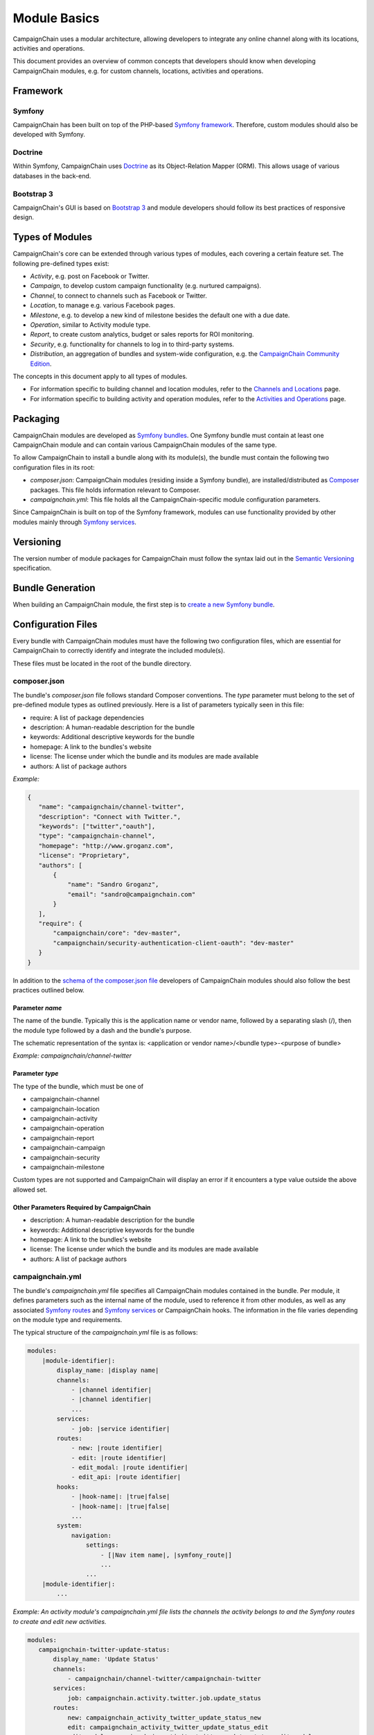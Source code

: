 Module Basics
=============

CampaignChain uses a modular architecture, allowing developers to integrate any
online channel along with its locations, activities and operations. 

This document provides an overview of common concepts that developers should 
know when developing CampaignChain modules, e.g. for custom channels, locations,
activities and operations.

Framework
---------
Symfony
~~~~~~~
CampaignChain has been built on top of the PHP-based `Symfony framework`_.
Therefore, custom modules should also be developed with Symfony.

Doctrine
~~~~~~~~
Within Symfony, CampaignChain uses Doctrine_ as
its Object-Relation Mapper (ORM). This allows usage of various databases 
in the back-end.

Bootstrap 3
~~~~~~~~~~~
CampaignChain's GUI is based on `Bootstrap 3`_ and module
developers should follow its best practices of responsive design.

Types of Modules
----------------

CampaignChain's core can be extended through various types of modules, each covering
a certain feature set. The following pre-defined types exist:

* *Activity*, e.g. post on Facebook or Twitter.
* *Campaign*, to develop custom campaign functionality (e.g. nurtured campaigns).
* *Channel*, to connect to channels such as Facebook or Twitter.
* *Location*, to manage e.g. various Facebook pages.
* *Milestone*, e.g. to develop a new kind of milestone besides the default 
  one with a due date.
* *Operation*, similar to Activity module type.
* *Report*, to create custom analytics, budget or sales reports for ROI monitoring.
* *Security*, e.g. functionality for channels to log in to third-party systems.
* *Distribution*, an aggregation of bundles and system-wide configuration, e.g.
  the `CampaignChain Community Edition`_.

The concepts in this document apply to all types of modules. 

* For information specific to building channel and location modules, refer to 
  the `Channels and Locations`_ page.

* For information specific to building activity and operation modules, refer to 
  the `Activities and Operations`_ page.

Packaging
---------
CampaignChain modules are developed as `Symfony bundles`_. One Symfony bundle must contain
at least one CampaignChain module and can contain various CampaignChain modules of the
same type.

To allow CampaignChain to install a bundle along with its module(s), the bundle
must contain the following two configuration files in its root:

* *composer.json*: CampaignChain modules (residing inside a Symfony bundle), are
  installed/distributed as Composer_ packages. This file holds information relevant to Composer.

* *campaignchain.yml*: This file holds all the CampaignChain-specific module
  configuration parameters.

Since CampaignChain is built on top of the Symfony framework, modules can use
functionality provided by other modules mainly through `Symfony services`_.

Versioning
----------

The version number of module packages for CampaignChain must follow the syntax
laid out in the `Semantic Versioning`_ specification.

Bundle Generation
-----------------
When building an CampaignChain module, the first step is to `create a new Symfony
bundle`_.

Configuration Files
-------------------
Every bundle with CampaignChain modules must have the following two configuration
files, which are essential for CampaignChain to correctly identify and integrate
the included module(s).

These files must be located in the root of the bundle directory.

composer.json
~~~~~~~~~~~~~
The bundle's *composer.json* file follows standard Composer conventions. 
The *type* parameter must belong to the set of pre-defined module types as 
outlined previously. Here is a list of parameters typically seen in this file:


* require: A list of package dependencies
* description: A human-readable description for the bundle
* keywords: Additional descriptive keywords for the bundle
* homepage: A link to the bundles's website
* license: The license under which the bundle and its modules are made available
* authors: A list of package authors

*Example:*

.. code-block:: json

 {
    "name": "campaignchain/channel-twitter",
    "description": "Connect with Twitter.",
    "keywords": ["twitter","oauth"],
    "type": "campaignchain-channel",
    "homepage": "http://www.groganz.com",
    "license": "Proprietary",
    "authors": [
        {
            "name": "Sandro Groganz",
            "email": "sandro@campaignchain.com"
        }
    ],
    "require": {
        "campaignchain/core": "dev-master",
        "campaignchain/security-authentication-client-oauth": "dev-master"
    }
 }

In addition to the `schema of the composer.json file`_ developers of CampaignChain
modules should also follow the best practices outlined below.

Parameter *name*
................
The name of the bundle. Typically this is the application name or vendor 
name, followed by a separating slash (/), then the module type followed 
by a dash and the bundle's purpose.

The schematic representation of the syntax is:
<application or vendor name>/<bundle type>-<purpose of bundle>

*Example: campaignchain/channel-twitter*

Parameter *type*
................
The type of the bundle, which must be one of

* campaignchain-channel
* campaignchain-location
* campaignchain-activity
* campaignchain-operation
* campaignchain-report
* campaignchain-campaign
* campaignchain-security
* campaignchain-milestone

Custom types are not supported and CampaignChain will display an error if it
encounters a type value outside the above allowed set.

Other Parameters Required by CampaignChain
..........................................

* description: A human-readable description for the bundle
* keywords: Additional descriptive keywords for the bundle
* homepage: A link to the bundles's website
* license: The license under which the bundle and its modules are made available
* authors: A list of package authors

campaignchain.yml
~~~~~~~~~~~~~~~~~
The bundle's *campaignchain.yml* file specifies all CampaignChain modules contained in
the bundle. Per module, it defines parameters such as the internal name of 
the module, used to reference it from other modules, as well as any associated 
`Symfony routes`_ and `Symfony services`_ or CampaignChain hooks. The information in
the file varies depending on the module type and requirements.

The typical structure of the *campaignchain.yml* file is as follows:

.. code-block:: text

  modules:
      |module-identifier|:
          display_name: |display name|
          channels:
              - |channel identifier|
              - |channel identifier|
              ...
          services:
              - job: |service identifier|
          routes:
              - new: |route identifier|
              - edit: |route identifier|
              - edit_modal: |route identifier|
              - edit_api: |route identifier|
          hooks:
              - |hook-name|: |true|false|
              - |hook-name|: |true|false|
              ...
          system:
              navigation:
                  settings:
                      - [|Nav item name|, |symfony_route|]
                      ...
                  ...
      |module-identifier|:
          ...

*Example: An activity module's campaignchain.yml file lists the channels the
activity belongs to and the Symfony routes to create and edit new activities.*

.. code-block:: yaml

 modules:
    campaignchain-twitter-update-status:
        display_name: 'Update Status'
        channels:
            - campaignchain/channel-twitter/campaignchain-twitter
        services:
            job: campaignchain.activity.twitter.job.update_status
        routes:
            new: campaignchain_activity_twitter_update_status_new
            edit: campaignchain_activity_twitter_update_status_edit
            edit_modal: campaignchain_activity_twitter_update_status_edit_modal
            edit_api: campaignchain_activity_twitter_update_status_edit_api
        hooks:
            campaignchain-due: true
            campaignchain-duration: false
            campaignchain-assignee: true

Module Identifier
.................
The module's identifier should be provided as the child of the *modules* 
parameter. Multiple modules can be specified in this way. The recommended 
syntax of the module identifier is to use dashes (-) to separate words, 
which helps to separate it from the parameters which use underscores. 
Furthermore, the identifier should start with an application or vendor 
name followed by a string that best captures the purpose of the module.

In sum, the recommended syntax is:
<application or vendor name>-<purpose of module>

*Example: campaignchain-twitter-update-status*

.. note::
  It is important to note that **the module identifier must be unique per 
  module type across bundles**. In other words: In a bundle, only CampaignChain
  modules of the same type are allowed and the identifier of each module 
  must be unique in all bundles containing the same type of modules.

Parameter *display_name*
........................
All modules have to specify the module name that will be displayed in 
CampaignChain's graphical user interface by providing a string as the value of
the *display_name* parameter.

Parameter *services*
....................
A module can define the following services to be consumed by CampaignChain.

* job: This service will be called by CampaignChain's scheduler to automatically
  execute functionality, e.g. publishing a scheduled post to Twitter.

Parameter *routes*
..................
Within the *campaignchain.yml* configuration file, CampaignChain recognizes four types
of Symfony routes.

* new: The route to invoke when creating a new (channel/location/activity/operation)
* edit: The route to invoke when editing an existing (channel/location/activity/operation)
* edit_modal: The route to invoke for the pop-up view of the 'edit' route
* edit_api: The route to invoke for the submit action of the 'edit_modal' route

Parameter *hooks*
.................
Hooks can be assigned to a module by specifying the hook's identifier and 
*true* to activate it or *false* to deactivate it. If a hook is omitted, 
CampaignChain will regard it as inactive.

Parameter *system*
..................
This parameter allows a module to define system-wide configuration options. For
example, to add a new navigation item to the settings navigation menu available
in the header of CampaignChain's graphical user interface.

Parameters Specific to a Module Type
....................................
Some module types require certain parameters in the *campaignchain.yml* configuration
file to be defined. For example, an Activity module should list at least one
related channel module. Similarly, an Operation module must define
whether it creates a Location or not. You will find more detailed information in the
documentation related to a specific module type.

.. _Symfony framework: http://symfony.com/
.. _Doctrine: http://doctrine-project.org
.. _Bootstrap 3: http://getbootstrap.com
.. _Channels and Locations: channels_locations.rst
.. _Activities and Operations: activities_operations.rst
.. _Symfony bundles: http://symfony.com/doc/current/cookbook/bundles/index.html
.. _Composer: https://getcomposer.org
.. _Symfony services: http://symfony.com/doc/current/book/service_container.html
.. _create a new Symfony bundle: http://symfony.com/doc/current/bundles/SensioGeneratorBundle/commands/generate_bundle.html
.. _schema of the composer.json file: https://getcomposer.org/doc/04-schema.md
.. _Symfony routes: http://symfony.com/doc/current/book/routing.html
.. _CampaignChain Community Edition: https://github.com/CampaignChain/distribution-ce
.. _Semantic Versioning: http://semver.org/